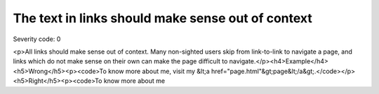 ===============================
The text in links should make sense out of context
===============================

Severity code: 0

.. php:class:: aLinksMakeSenseOutOfContext

<p>All links should make sense out of context. Many non-sighted users skip from link-to-link to navigate a page, and links which do not make sense on their own can make the page difficult to navigate.</p><h4>Example</h4><h5>Wrong</h5><p><code>To know more about me, visit my &lt;a href="page.html"&gt;page&lt;/a&gt;.</code></p><h5>Right</h5><p><code>To know more about me
